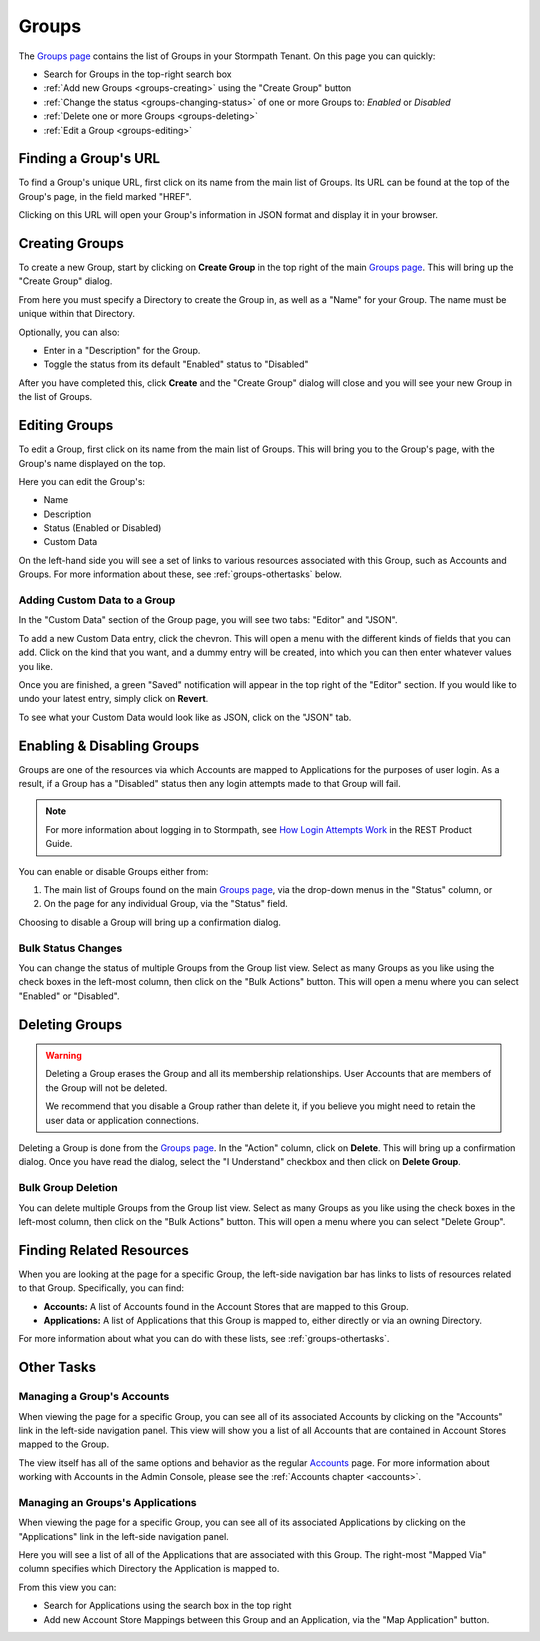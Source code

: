 .. _groups:

******
Groups
******

The `Groups page <https://api.stormpath.com/ui2/index.html#/groups>`__ contains the list of Groups in your Stormpath Tenant. On this page you can quickly:

- Search for Groups in the top-right search box
- :ref:`Add new Groups <groups-creating>` using the "Create Group" button
- :ref:`Change the status <groups-changing-status>` of one or more Groups to: `Enabled` or `Disabled`
- :ref:`Delete one or more Groups <groups-deleting>`
- :ref:`Edit a Group <groups-editing>`

Finding a Group's URL
================================

To find a Group's unique URL, first click on its name from the main list of Groups. Its URL can be found at the top of the Group's page, in the field marked "HREF".

Clicking on this URL will open your Group's information in JSON format and display it in your browser.

.. _groups-creating:

Creating Groups
========================

To create a new Group, start by clicking on **Create Group** in the top right of the main `Groups page <https://api.stormpath.com/ui2/index.html#/groups>`__. This will bring up the "Create Group" dialog.

From here you must specify a Directory to create the Group in, as well as a "Name" for your Group. The name must be unique within that Directory.

Optionally, you can also:

- Enter in a "Description" for the Group.
- Toggle the status from its default "Enabled" status to "Disabled"

After you have completed this, click **Create** and the "Create Group" dialog will close and you will see your new Group in the list of Groups.

.. _groups-editing:

Editing Groups
========================

To edit a Group, first click on its name from the main list of Groups. This will bring you to the Group's page, with the Group's name displayed on the top.

Here you can edit the Group's:

- Name
- Description
- Status (Enabled or Disabled)
- Custom Data

On the left-hand side you will see a set of links to various resources associated with this Group, such as Accounts and Groups. For more information about these, see :ref:`groups-othertasks` below.

Adding Custom Data to a Group
-----------------------------

In the "Custom Data" section of the Group page, you will see two tabs: "Editor" and "JSON".

To add a new Custom Data entry, click the chevron. This will open a menu with the different kinds of fields that you can add. Click on the kind that you want, and a dummy entry will be created, into which you can then enter whatever values you like.

Once you are finished, a green "Saved" notification will appear in the top right of the "Editor" section. If you would like to undo your latest entry, simply click on **Revert**.

To see what your Custom Data would look like as JSON, click on the "JSON" tab.

.. _groups-changing-status:

Enabling & Disabling Groups
================================

Groups are one of the resources via which Accounts are mapped to Applications for the purposes of user login. As a result, if a Group has a "Disabled" status then any login attempts made to that Group will fail.

.. note::

  For more information about logging in to Stormpath, see `How Login Attempts Work <https://docs.stormpath.com/rest/product-guide/latest/auth_n.html#how-login-attempts-work-in-stormpath>`__ in the REST Product Guide.

You can enable or disable Groups either from:

1. The main list of Groups found on the main `Groups page <https://api.stormpath.com/ui2/index.html#/groups>`__, via the drop-down menus in the "Status" column, or
2. On the page for any individual Group, via the "Status" field.

Choosing to disable a Group will bring up a confirmation dialog.

Bulk Status Changes
-------------------

You can change the status of multiple Groups from the Group list view. Select as many Groups as you like using the check boxes in the left-most column, then click on the "Bulk Actions" button. This will open a menu where you can select "Enabled" or "Disabled".

.. _groups-deleting:

Deleting Groups
========================

.. warning::

  Deleting a Group erases the Group and all its membership relationships. User Accounts that are members of the Group will not be deleted.

  We recommend that you disable a Group rather than delete it, if you believe you might need to retain the user data or application connections.

Deleting a Group is done from the `Groups page <https://api.stormpath.com/ui2/index.html#/groups>`__. In the "Action" column, click on **Delete**. This will bring up a confirmation dialog. Once you have read the dialog, select the "I Understand" checkbox and then click on **Delete Group**.

Bulk Group Deletion
-------------------------

You can delete multiple Groups from the Group list view. Select as many Groups as you like using the check boxes in the left-most column, then click on the "Bulk Actions" button. This will open a menu where you can select "Delete Group".

Finding Related Resources
================================

When you are looking at the page for a specific Group, the left-side navigation bar has links to lists of resources related to that Group. Specifically, you can find:

- **Accounts:** A list of Accounts found in the Account Stores that are mapped to this Group.
- **Applications:** A list of Applications that this Group is mapped to, either directly or via an owning Directory.

For more information about what you can do with these lists, see :ref:`groups-othertasks`.

.. _groups-othertasks:

Other Tasks
===========

.. _group-accounts:

Managing a Group's Accounts
-----------------------------------

When viewing the page for a specific Group, you can see all of its associated Accounts by clicking on the "Accounts" link in the left-side navigation panel. This view will show you a list of all Accounts that are contained in Account Stores mapped to the Group.

The view itself has all of the same options and behavior as the regular `Accounts <https://api.stormpath.com/ui2/index.html#/accounts>`__ page. For more information about working with Accounts in the Admin Console, please see the :ref:`Accounts chapter <accounts>`.

Managing an Groups's Applications
--------------------------------

When viewing the page for a specific Group, you can see all of its associated Applications by clicking on the "Applications" link in the left-side navigation panel.

Here you will see a list of all of the Applications that are associated with this Group. The right-most "Mapped Via" column specifies which Directory the Application is mapped to.

From this view you can:

- Search for Applications using the search box in the top right
- Add new Account Store Mappings between this Group and an Application, via the "Map Application" button.